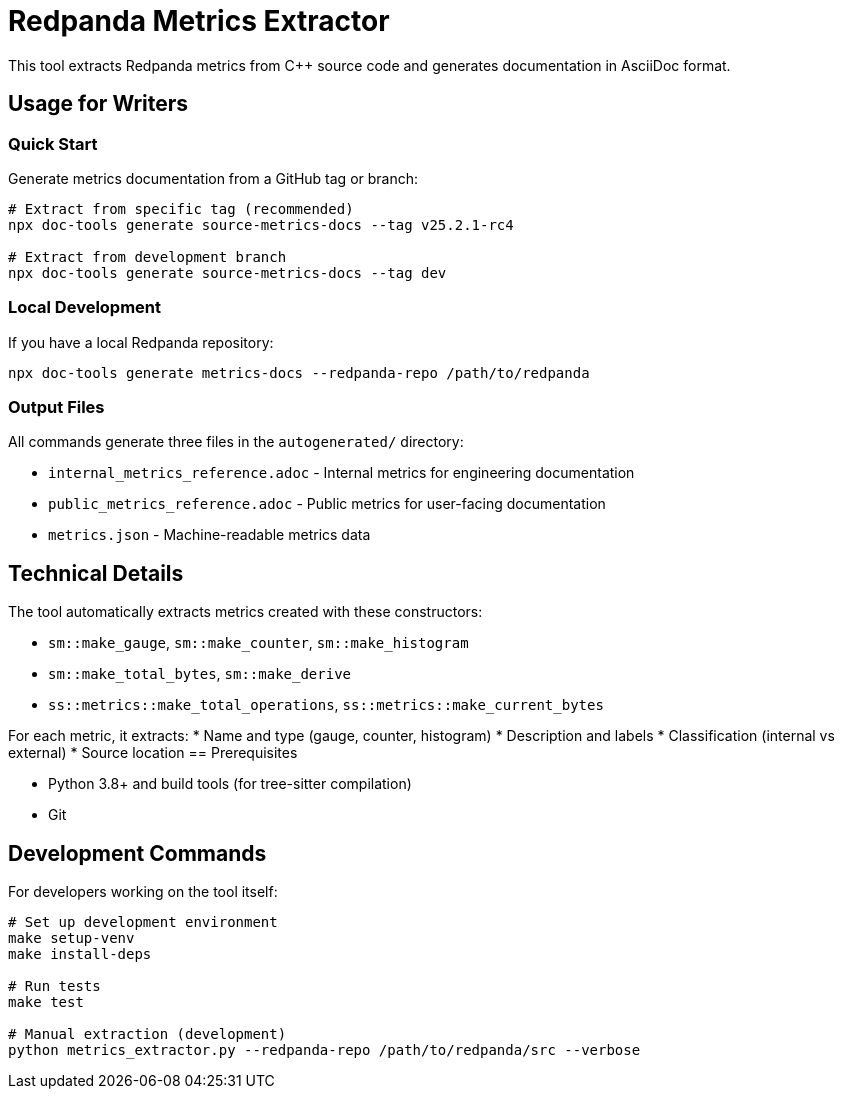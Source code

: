 = Redpanda Metrics Extractor
:description: Automated extraction of metrics from Redpanda source code
:page-categories: Development, Documentation, Automation

This tool extracts Redpanda metrics from C++ source code and generates documentation in AsciiDoc format.

== Usage for Writers

=== Quick Start

Generate metrics documentation from a GitHub tag or branch:

[source,bash]
----
# Extract from specific tag (recommended)
npx doc-tools generate source-metrics-docs --tag v25.2.1-rc4

# Extract from development branch
npx doc-tools generate source-metrics-docs --tag dev
----

=== Local Development

If you have a local Redpanda repository:

[source,bash]
----
npx doc-tools generate metrics-docs --redpanda-repo /path/to/redpanda
----

=== Output Files

All commands generate three files in the `autogenerated/` directory:

* `internal_metrics_reference.adoc` - Internal metrics for engineering documentation
* `public_metrics_reference.adoc` - Public metrics for user-facing documentation  
* `metrics.json` - Machine-readable metrics data

== Technical Details

The tool automatically extracts metrics created with these constructors:

* `sm::make_gauge`, `sm::make_counter`, `sm::make_histogram`
* `sm::make_total_bytes`, `sm::make_derive`
* `ss::metrics::make_total_operations`, `ss::metrics::make_current_bytes`

For each metric, it extracts:
* Name and type (gauge, counter, histogram)
* Description and labels
* Classification (internal vs external)
* Source location
== Prerequisites

* Python 3.8+ and build tools (for tree-sitter compilation)
* Git

== Development Commands

For developers working on the tool itself:

[source,bash]
----
# Set up development environment
make setup-venv
make install-deps

# Run tests
make test

# Manual extraction (development)
python metrics_extractor.py --redpanda-repo /path/to/redpanda/src --verbose
----
